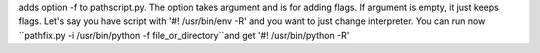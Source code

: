 adds option -f to pathscript.py. The option takes argument and is for adding flags. If argument is empty, it just keeps flags.
Let's say you have script with '#! /usr/bin/env -R' and you want to just change interpreter. You can run now
``pathfix.py -i /usr/bin/python -f file_or_directory``and get '#! /usr/bin/python -R'